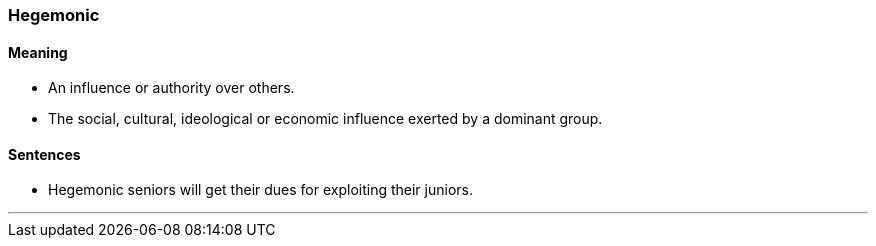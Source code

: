 === Hegemonic

==== Meaning

* An influence or authority over others.
* The social, cultural, ideological or economic influence exerted by a dominant group.

==== Sentences

* [.underline]#Hegemonic# seniors will get their dues for exploiting their juniors.

'''
